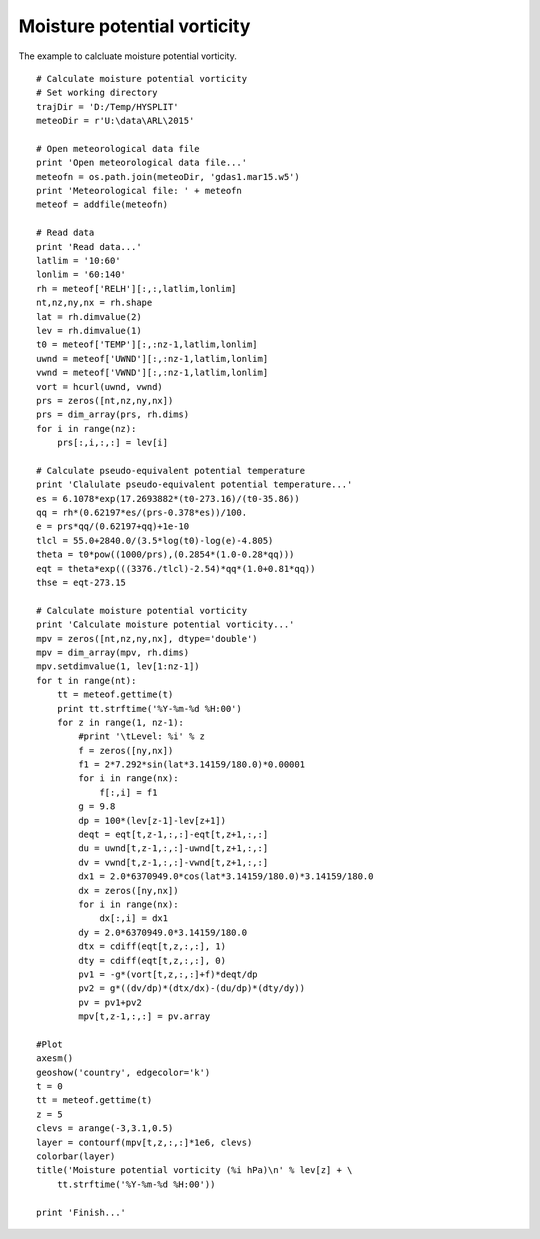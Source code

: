 .. _examples-meteoinfolab-meteo_analysis-moisture_potential_vorticity:

*****************************
Moisture potential vorticity
*****************************

The example to calcluate moisture potential vorticity.

::

    # Calculate moisture potential vorticity
    # Set working directory
    trajDir = 'D:/Temp/HYSPLIT'
    meteoDir = r'U:\data\ARL\2015'

    # Open meteorological data file
    print 'Open meteorological data file...'
    meteofn = os.path.join(meteoDir, 'gdas1.mar15.w5')
    print 'Meteorological file: ' + meteofn
    meteof = addfile(meteofn)

    # Read data
    print 'Read data...'
    latlim = '10:60'
    lonlim = '60:140'
    rh = meteof['RELH'][:,:,latlim,lonlim]
    nt,nz,ny,nx = rh.shape
    lat = rh.dimvalue(2)
    lev = rh.dimvalue(1)
    t0 = meteof['TEMP'][:,:nz-1,latlim,lonlim]
    uwnd = meteof['UWND'][:,:nz-1,latlim,lonlim]
    vwnd = meteof['VWND'][:,:nz-1,latlim,lonlim]
    vort = hcurl(uwnd, vwnd)
    prs = zeros([nt,nz,ny,nx])
    prs = dim_array(prs, rh.dims)
    for i in range(nz):
        prs[:,i,:,:] = lev[i]

    # Calculate pseudo-equivalent potential temperature
    print 'Clalulate pseudo-equivalent potential temperature...'
    es = 6.1078*exp(17.2693882*(t0-273.16)/(t0-35.86))
    qq = rh*(0.62197*es/(prs-0.378*es))/100.
    e = prs*qq/(0.62197+qq)+1e-10
    tlcl = 55.0+2840.0/(3.5*log(t0)-log(e)-4.805)
    theta = t0*pow((1000/prs),(0.2854*(1.0-0.28*qq)))
    eqt = theta*exp(((3376./tlcl)-2.54)*qq*(1.0+0.81*qq))
    thse = eqt-273.15

    # Calculate moisture potential vorticity
    print 'Calculate moisture potential vorticity...'
    mpv = zeros([nt,nz,ny,nx], dtype='double')
    mpv = dim_array(mpv, rh.dims)
    mpv.setdimvalue(1, lev[1:nz-1])
    for t in range(nt):
        tt = meteof.gettime(t)
        print tt.strftime('%Y-%m-%d %H:00')
        for z in range(1, nz-1):
            #print '\tLevel: %i' % z
            f = zeros([ny,nx])
            f1 = 2*7.292*sin(lat*3.14159/180.0)*0.00001
            for i in range(nx):
                f[:,i] = f1
            g = 9.8
            dp = 100*(lev[z-1]-lev[z+1]) 
            deqt = eqt[t,z-1,:,:]-eqt[t,z+1,:,:]
            du = uwnd[t,z-1,:,:]-uwnd[t,z+1,:,:]
            dv = vwnd[t,z-1,:,:]-vwnd[t,z+1,:,:]
            dx1 = 2.0*6370949.0*cos(lat*3.14159/180.0)*3.14159/180.0
            dx = zeros([ny,nx])
            for i in range(nx):
                dx[:,i] = dx1
            dy = 2.0*6370949.0*3.14159/180.0
            dtx = cdiff(eqt[t,z,:,:], 1)
            dty = cdiff(eqt[t,z,:,:], 0)
            pv1 = -g*(vort[t,z,:,:]+f)*deqt/dp  
            pv2 = g*((dv/dp)*(dtx/dx)-(du/dp)*(dty/dy))
            pv = pv1+pv2
            mpv[t,z-1,:,:] = pv.array

    #Plot
    axesm()
    geoshow('country', edgecolor='k')
    t = 0
    tt = meteof.gettime(t)
    z = 5
    clevs = arange(-3,3.1,0.5)
    layer = contourf(mpv[t,z,:,:]*1e6, clevs)
    colorbar(layer)
    title('Moisture potential vorticity (%i hPa)\n' % lev[z] + \
        tt.strftime('%Y-%m-%d %H:00'))

    print 'Finish...'
    
.. image:: ../../../_static/moisture_potential_vorticity.png